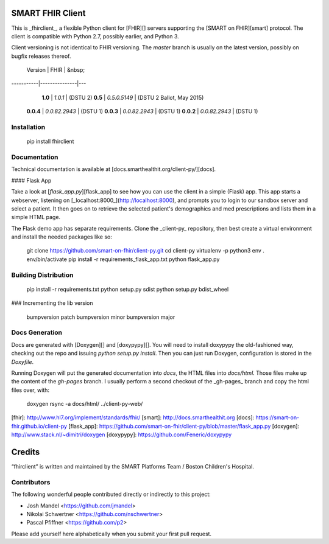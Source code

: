 SMART FHIR Client
=================

This is _fhirclient_, a flexible Python client for [FHIR][] servers supporting the [SMART on FHIR][smart] protocol.
The client is compatible with Python 2.7, possibly earlier, and Python 3.

Client versioning is not identical to FHIR versioning.
The `master` branch is usually on the latest version, possibly on bugfix releases thereof.

   Version |          FHIR | &nbsp;
-----------|---------------|---
   **1.0** |       `1.0.1` | (DSTU 2)
   **0.5** |  `0.5.0.5149` | (DSTU 2 Ballot, May 2015)
 **0.0.4** | `0.0.82.2943` | (DSTU 1)
 **0.0.3** | `0.0.82.2943` | (DSTU 1)
 **0.0.2** | `0.0.82.2943` | (DSTU 1)


Installation
------------

    pip install fhirclient


Documentation
-------------

Technical documentation is available at [docs.smarthealthit.org/client-py/][docs].

#### Flask App

Take a look at [`flask_app.py`][flask_app] to see how you can use the client in a simple (Flask) app.
This app starts a webserver, listening on [_localhost:8000_](http://localhost:8000), and prompts you to login to our sandbox server and select a patient.
It then goes on to retrieve the selected patient's demographics and med prescriptions and lists them in a simple HTML page.

The Flask demo app has separate requirements.
Clone the _client-py_ repository, then best create a virtual environment and install the needed packages like so:

    git clone https://github.com/smart-on-fhir/client-py.git
    cd client-py
    virtualenv -p python3 env
    . env/bin/activate
    pip install -r requirements_flask_app.txt
    python flask_app.py


Building Distribution
---------------------

    pip install -r requirements.txt
    python setup.py sdist
    python setup.py bdist_wheel


### Incrementing the lib version

    bumpversion patch
    bumpversion minor
    bumpversion major


Docs Generation
---------------

Docs are generated with [Doxygen][] and [doxypypy][].
You will need to install doxypypy the old-fashioned way, checking out the repo and issuing `python setup.py install`.
Then you can just run Doxygen, configuration is stored in the `Doxyfile`.

Running Doxygen will put the generated documentation into `docs`, the HTML files into `docs/html`.
Those files make up the content of the `gh-pages` branch.
I usually perform a second checkout of the _gh-pages_ branch and copy the html files over, with:

    doxygen
    rsync -a docs/html/ ../client-py-web/


[fhir]: http://www.hl7.org/implement/standards/fhir/
[smart]: http://docs.smarthealthit.org
[docs]: https://smart-on-fhir.github.io/client-py
[flask_app]: https://github.com/smart-on-fhir/client-py/blob/master/flask_app.py
[doxygen]: http://www.stack.nl/~dimitri/doxygen
[doxypypy]: https://github.com/Feneric/doxypypy


Credits
=======

“fhirclient” is written and maintained by the SMART Platforms Team / Boston Children's Hospital.


Contributors
------------

The following wonderful people contributed directly or indirectly to this project:

- Josh Mandel <https://github.com/jmandel>
- Nikolai Schwertner <https://github.com/nschwertner>
- Pascal Pfiffner <https://github.com/p2>

Please add yourself here alphabetically when you submit your first pull request.



